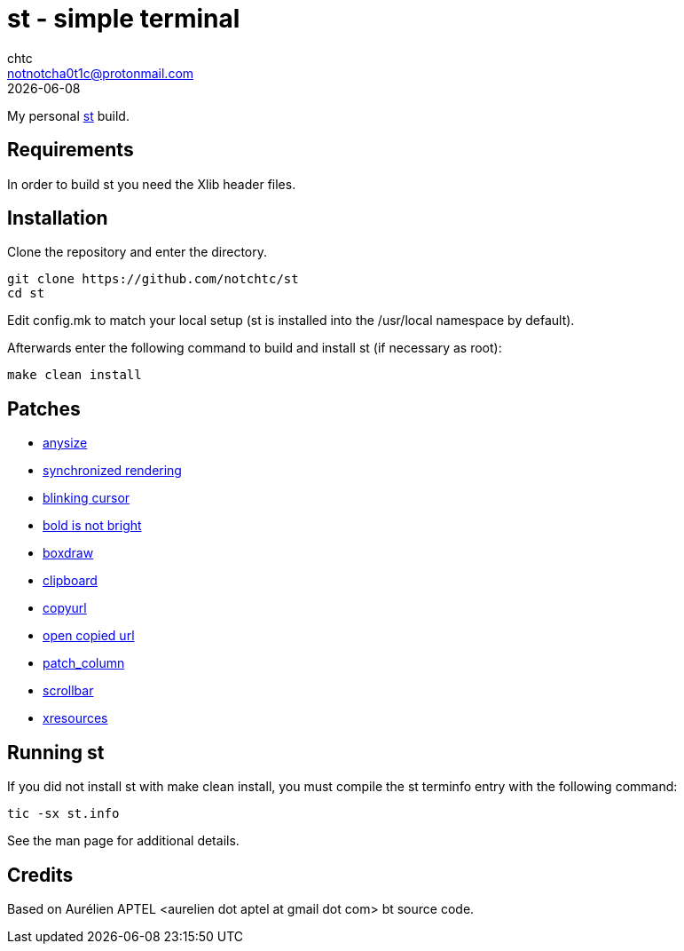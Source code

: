 = st - simple terminal
chtc <notnotcha0t1c@protonmail.com>
{docdate}

My personal https://st.suckless.org[st] build.

== Requirements
In order to build st you need the Xlib header files.

== Installation
Clone the repository and enter the directory.
[source,shell]
git clone https://github.com/notchtc/st
cd st

Edit config.mk to match your local setup (st is installed into
the /usr/local namespace by default).

Afterwards enter the following command to build and install st (if
necessary as root):
[source,shell]
make clean install

== Patches
- https://st.suckless.org/patches/anysize/[anysize]
- https://st.suckless.org/patches/sync/[synchronized rendering]
- https://st.suckless.org/patches/blinking_cursor[blinking cursor]
- https://st.suckless.org/patches/bold-is-not-bright[bold is not bright]
- https://st.suckless.org/patches/boxdraw[boxdraw]
- https://st.suckless.org/patches/clipboard[clipboard]
- https://st.suckless.org/patches/copyurl[copyurl]
- https://st.suckless.org/patches/open_copied_url[open copied url]
- https://github.com/nimaipatel/st/blob/master/patches/7672445bab01cb4e861651dc540566ac22e25812.diff[patch_column]
- https://st.suckless.org/patches/scrollback[scrollbar]
- https://st.suckless.org/patches/xresources[xresources]

== Running st
If you did not install st with make clean install, you must compile
the st terminfo entry with the following command:
[source,shell]
tic -sx st.info

See the man page for additional details.

== Credits
Based on Aurélien APTEL <aurelien dot aptel at gmail dot com> bt source code.
